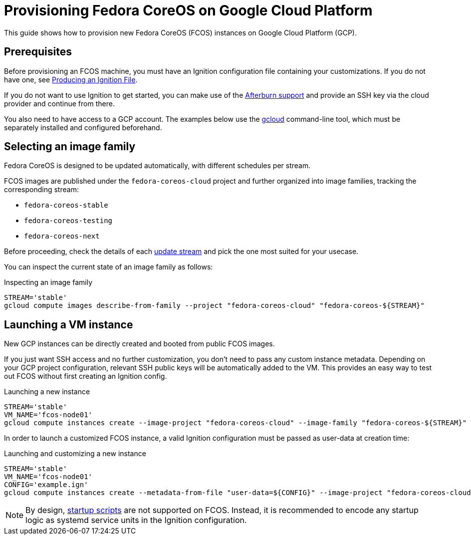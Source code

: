= Provisioning Fedora CoreOS on Google Cloud Platform

This guide shows how to provision new Fedora CoreOS (FCOS) instances on Google Cloud Platform (GCP).

== Prerequisites

Before provisioning an FCOS machine, you must have an Ignition configuration file containing your customizations. If you do not have one, see xref:producing-ign.adoc[Producing an Ignition File].

If you do not want to use Ignition to get started, you can make use of the https://coreos.github.io/afterburn/platforms/[Afterburn support] and provide an SSH key via the cloud provider and continue from there.

You also need to have access to a GCP account. The examples below use the https://cloud.google.com/sdk/gcloud[gcloud] command-line tool, which must be separately installed and configured beforehand.

== Selecting an image family

Fedora CoreOS is designed to be updated automatically, with different schedules per stream.

FCOS images are published under the `fedora-coreos-cloud` project and further organized into image families, tracking the corresponding stream:

 * `fedora-coreos-stable`
 * `fedora-coreos-testing`
 * `fedora-coreos-next`

Before proceeding, check the details of each xref:update-streams.adoc[update stream] and pick the one most suited for your usecase.

You can inspect the current state of an image family as follows:

.Inspecting an image family
[source, bash]
----
STREAM='stable'
gcloud compute images describe-from-family --project "fedora-coreos-cloud" "fedora-coreos-${STREAM}"
----

== Launching a VM instance

New GCP instances can be directly created and booted from public FCOS images.

If you just want SSH access and no further customization, you don't need to pass any custom instance metadata. Depending on your GCP project configuration, relevant SSH public keys will be automatically added to the VM. This provides an easy way to test out FCOS without first creating an Ignition config.

.Launching a new instance
[source, bash]
----
STREAM='stable'
VM_NAME='fcos-node01'
gcloud compute instances create --image-project "fedora-coreos-cloud" --image-family "fedora-coreos-${STREAM}" "${VM_NAME}"
----

In order to launch a customized FCOS instance, a valid Ignition configuration must be passed as user-data at creation time:

.Launching and customizing a new instance
[source, bash]
----
STREAM='stable'
VM_NAME='fcos-node01'
CONFIG='example.ign'
gcloud compute instances create --metadata-from-file "user-data=${CONFIG}" --image-project "fedora-coreos-cloud" --image-family "fedora-coreos-${STREAM}" "${VM_NAME}"
----

NOTE: By design, https://cloud.google.com/compute/docs/startupscript[startup scripts] are not supported on FCOS. Instead, it is recommended to encode any startup logic as systemd service units in the Ignition configuration.
